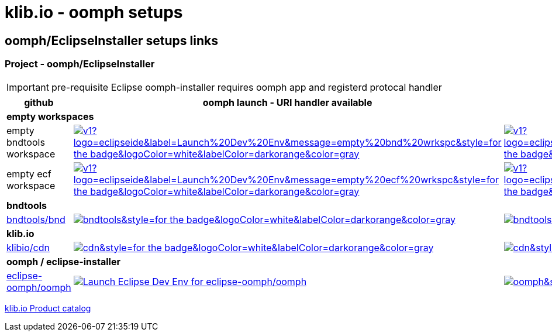 = klib.io - oomph setups
:lang: en
:favicon:

== oomph/EclipseInstaller setups links

=== Project - oomph/EclipseInstaller

IMPORTANT: pre-requisite Eclipse oomph-installer
requires oomph app and registerd protocal handler

[cols="2,4,4",options=header,frame=all, grid=all]
|===
| github
| oomph launch - URI handler available
| no EclipseInstaller available

3+| **empty workspaces**

|empty bndtools workspace
|image:https://img.shields.io/static/v1?logo=eclipseide&label=Launch%20Dev%20Env&message=empty%20bnd%20wrkspc&style=for-the-badge&logoColor=white&labelColor=darkorange&color=gray[link="eclipse+installer:https://cdn.klib.io/oomph/setups-github/BndConfigurationEmpty.setup",alt:"Launch empty bnd workspace",window=_blank]|image:https://img.shields.io/static/v1?logo=eclipseide&label=Create%20Dev%20Env&message=empty%20bnd%20wrkspc&style=for-the-badge&logoColor=white&labelColor=darkred&color=gray[link=https://www.eclipse.org/setups/installer/?url=https://cdn.klib.io/oomph/setups-github/BndConfigurationEmpty.setup&show=true,alt:"Create empty bnd wrkspc",window=_blank]

|empty ecf workspace
|image:https://img.shields.io/static/v1?logo=eclipseide&label=Launch%20Dev%20Env&message=empty%20ecf%20wrkspc&style=for-the-badge&logoColor=white&labelColor=darkorange&color=gray[link="eclipse+installer:https://cdn.klib.io/oomph/setups-github/BndConfigurationECF.setup",alt:"Launch empty bnd workspace",window=_blank]|image:https://img.shields.io/static/v1?logo=eclipseide&label=Create%20Dev%20Env&message=empty%20ecf%20wrkspc&style=for-the-badge&logoColor=white&labelColor=darkred&color=gray[link=https://www.eclipse.org/setups/installer/?url=https://cdn.klib.io/oomph/setups-github/BndConfigurationECF.setup&show=true,alt:"Create empty ecf wrkspc",window=_blank]

3+| **bndtools**

|link:https://github.com/bndtools/bnd/[bndtools/bnd,window=_blank]
|image:https://img.shields.io/static/v1?logo=eclipseide&label=Launch%20Dev%20Env&message=bnd/bndtools&style=for-the-badge&logoColor=white&labelColor=darkorange&color=gray[link="eclipse+installer:https://cdn.klib.io/oomph/setups-github/BndConfiguration.setup",alt:"Launch Eclipse Dev Env for bnd/bndtools",window=_blank]|image:https://img.shields.io/static/v1?logo=eclipseide&label=Create%20Dev%20Env&message=bnd/bndtools&style=for-the-badge&logoColor=white&labelColor=darkred&color=gray[link=https://www.eclipse.org/setups/installer/?url=https://cdn.klib.io/oomph/setups-github/BndConfiguration.setup&show=true,alt:"Create Eclipse Dev Env for bnd/bndtools",window=_blank]

3+| **klib.io**

|link:https://github.com/klibio/cdn/[klibio/cdn,window=_blank]
|image:https://img.shields.io/static/v1?logo=eclipseide&label=Launch%20Dev%20Env&message=klibio/cdn&style=for-the-badge&logoColor=white&labelColor=darkorange&color=gray[link=eclipse+installer:https://cdn.klib.io/oomph/setups-github/CdnConfiguration.setup,alt:Launch Eclipse Dev Env for klibio/cdn,window=_blank]
|image:https://img.shields.io/static/v1?logo=eclipseide&label=Create%20Dev%20Env&message=klibio/cdn&style=for-the-badge&logoColor=white&labelColor=darkred&color=gray[link=https://www.eclipse.org/setups/installer/?url=https://cdn.klib.io/oomph/setups-github/CdnConfiguration.setup&show=true,alt:Create Eclipse Dev Env for klibio/cdn,window=_blank]

3+| **oomph / eclipse-installer**

|link:https://github.com/eclipse-oomph/oomph[eclipse-oomph/oomph,window=_blank]
|image:https://img.shields.io/static/v1?logo=eclipseide&label=Launch%20Dev%20Env&message=eclipse-oomph/oomph&style=for-the-badge&logoColor=white&labelColor=darkorange&color=gray[link="eclipse+installer:https://raw.githubusercontent.com/eclipse-oomph/oomph/master/setups/configurations/OomphConfiguration.setup",alt="Launch Eclipse Dev Env for eclipse-oomph/oomph",window=_blank]
|image:https://img.shields.io/static/v1?logo=eclipseide&label=Create%20Dev%20Env&message=eclipse-oomph/oomph&style=for-the-badge&logoColor=white&labelColor=darkred&color=gray[link=https://www.eclipse.org/setups/installer/?url=https://raw.githubusercontent.com/eclipse-oomph/oomph/master/setups/configurations/OomphConfiguration.setup&show=true,window=_blank]

|===

link:/oomph/setups-github/klibio/klibIo-product-catalog.setup[klib.io Product catalog]